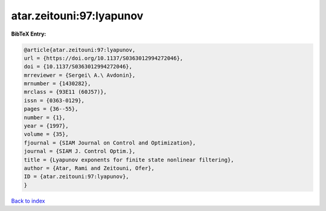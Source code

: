 atar.zeitouni:97:lyapunov
=========================

.. :cite:t:`atar.zeitouni:97:lyapunov`

.. bibliography:: ../../All.bib

**BibTeX Entry:**

.. code-block:: bibtex

   @article{atar.zeitouni:97:lyapunov,
   url = {https://doi.org/10.1137/S0363012994272046},
   doi = {10.1137/S0363012994272046},
   mrreviewer = {Sergei\ A.\ Avdonin},
   mrnumber = {1430282},
   mrclass = {93E11 (60J57)},
   issn = {0363-0129},
   pages = {36--55},
   number = {1},
   year = {1997},
   volume = {35},
   fjournal = {SIAM Journal on Control and Optimization},
   journal = {SIAM J. Control Optim.},
   title = {Lyapunov exponents for finite state nonlinear filtering},
   author = {Atar, Rami and Zeitouni, Ofer},
   ID = {atar.zeitouni:97:lyapunov},
   }

`Back to index <../index>`_
